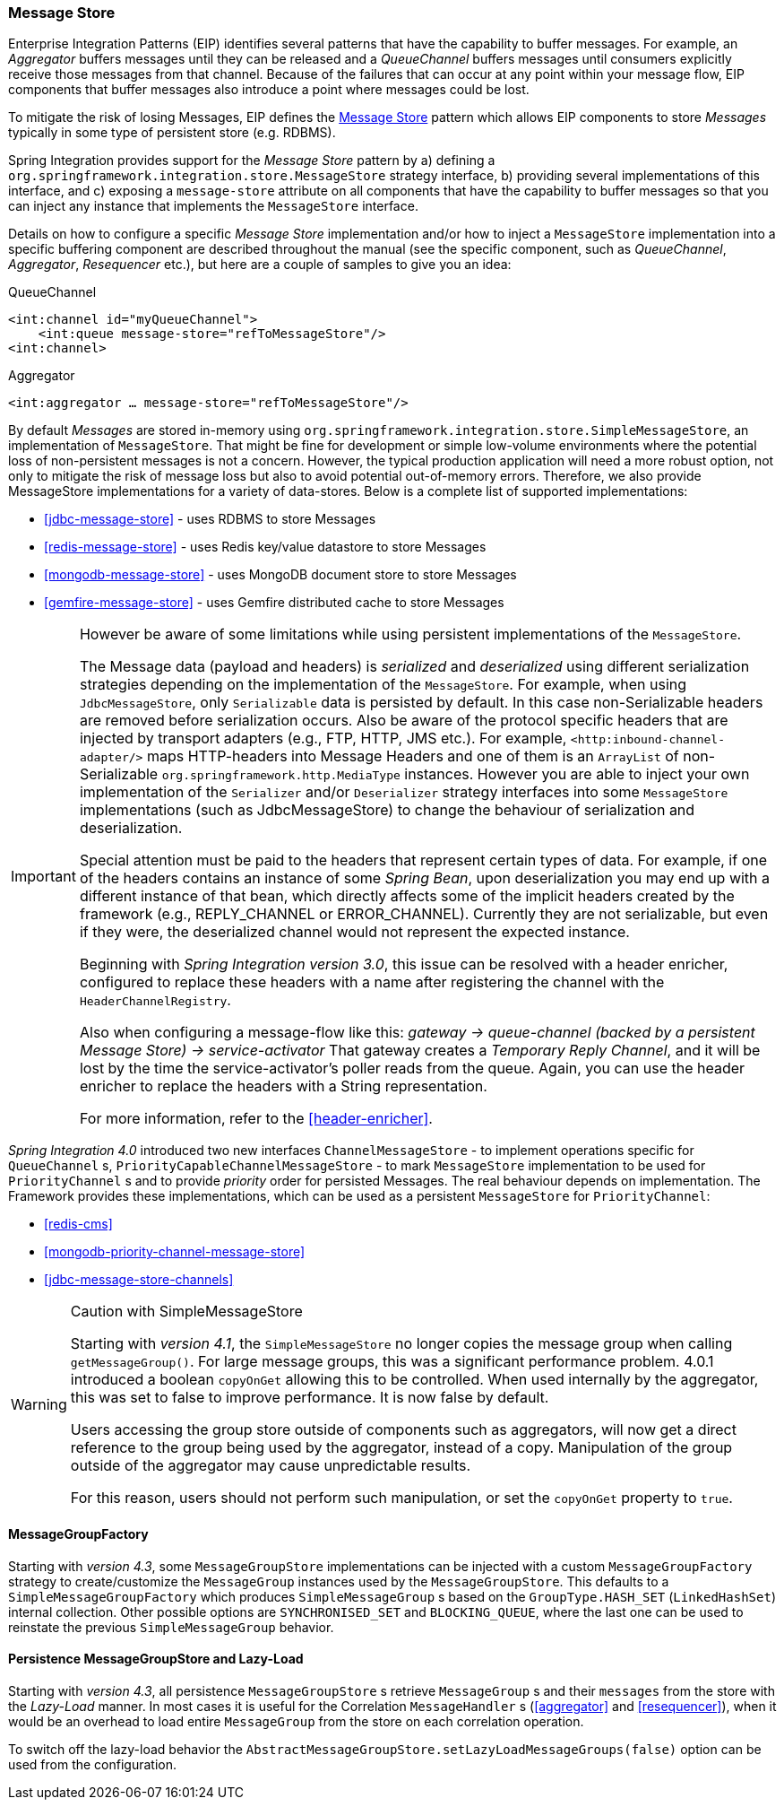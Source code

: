 [[message-store]]
=== Message Store

Enterprise Integration Patterns (EIP) identifies several patterns that have the capability to buffer messages.
For example, an _Aggregator_ buffers messages until they can be released and a _QueueChannel_ buffers messages until consumers explicitly receive those messages from that channel.
Because of the failures that can occur at any point within your message flow, EIP components that buffer messages also introduce a point where messages could be lost.

To mitigate the risk of losing Messages, EIP defines the http://eaipatterns.com/MessageStore.html[Message Store] pattern which allows EIP components to store _Messages_ typically in some type of persistent store (e.g.
RDBMS).

Spring Integration provides support for the _Message Store_ pattern by a) defining a `org.springframework.integration.store.MessageStore` strategy interface, b) providing several implementations of this interface, and c) exposing a `message-store` attribute on all components that have the capability to buffer messages so that you can inject any instance that implements the `MessageStore` interface.

Details on how to configure a specific _Message Store_ implementation and/or how to inject a `MessageStore` implementation into a specific buffering component are described throughout the manual (see the specific component, such as _QueueChannel_, _Aggregator_, _Resequencer_ etc.), but here are a couple of samples to give you an idea:

QueueChannel
[source,xml]
----
<int:channel id="myQueueChannel">
    <int:queue message-store="refToMessageStore"/>
<int:channel>
----

Aggregator
[source,xml]
----
<int:aggregator … message-store="refToMessageStore"/>
----

By default _Messages_ are stored in-memory using `org.springframework.integration.store.SimpleMessageStore`, an implementation of `MessageStore`.
That might be fine for development or simple low-volume environments where the potential loss of non-persistent messages is not a concern.
However, the typical production application will need a more robust option, not only to mitigate the risk of message loss but also to avoid potential out-of-memory errors.
Therefore, we also provide MessageStore implementations for a variety of data-stores.
Below is a complete list of supported implementations:

* <<jdbc-message-store>> - uses RDBMS to store Messages
* <<redis-message-store>> - uses Redis key/value datastore to store Messages
* <<mongodb-message-store>> - uses MongoDB document store to store Messages
* <<gemfire-message-store>> - uses Gemfire distributed cache to store Messages

[IMPORTANT]
=====
However be aware of some limitations while using persistent implementations of the `MessageStore`.

The Message data (payload and headers) is _serialized_ and _deserialized_ using different serialization strategies depending on the implementation of the `MessageStore`.
For example, when using `JdbcMessageStore`, only `Serializable` data is persisted by default.
In this case non-Serializable headers are removed before serialization occurs.
Also be aware of the protocol specific headers that are injected by transport adapters (e.g., FTP, HTTP, JMS etc.).
For example, `<http:inbound-channel-adapter/>` maps HTTP-headers into Message Headers and one of them is an `ArrayList` of non-Serializable `org.springframework.http.MediaType` instances.
However you are able to inject your own implementation of the `Serializer` and/or `Deserializer` strategy interfaces into some `MessageStore` implementations (such as JdbcMessageStore) to change the behaviour of serialization and deserialization.

Special attention must be paid to the headers that represent certain types of data.
For example, if one of the headers contains an instance of some _Spring Bean_, upon deserialization you may end up with a different instance of that bean, which directly affects some of the implicit headers created by the framework (e.g., REPLY_CHANNEL or ERROR_CHANNEL).
Currently they are not serializable, but even if they were, the deserialized channel would not represent the expected instance.

Beginning with _Spring Integration version 3.0_, this issue can be resolved with a header enricher, configured to replace these headers with a name after registering the channel with the `HeaderChannelRegistry`.

Also when configuring a message-flow like this: _gateway -> queue-channel (backed by a persistent Message Store) -> service-activator_ That gateway creates a _Temporary Reply Channel_, and it will be lost by the time the service-activator's poller reads from the queue.
Again, you can use the header enricher to replace the headers with a String representation.

For more information, refer to the <<header-enricher>>.
=====

_Spring Integration 4.0_ introduced two new interfaces `ChannelMessageStore` - to implement operations specific for `QueueChannel` s, `PriorityCapableChannelMessageStore` - to mark `MessageStore` implementation to be used for `PriorityChannel` s and to provide _priority_ order for persisted Messages.
The real behaviour depends on implementation.
The Framework provides these implementations, which can be used as a persistent `MessageStore` for `PriorityChannel`:

* <<redis-cms>>
* <<mongodb-priority-channel-message-store>>
* <<jdbc-message-store-channels>>

[[sms-caution]]
[WARNING]
.Caution with SimpleMessageStore
=====

Starting with _version 4.1_, the `SimpleMessageStore` no longer copies the message group when calling `getMessageGroup()`.
For large message groups, this was a significant performance problem.
4.0.1 introduced a boolean `copyOnGet` allowing this to be controlled.
When used internally by the aggregator, this was set to false to improve performance.
It is now false by default.

Users accessing the group store outside of components such as aggregators, will now get a direct reference to the group being used by the aggregator, instead of a copy.
Manipulation of the group outside of the aggregator may cause unpredictable results.

For this reason, users should not perform such manipulation, or set the `copyOnGet` property to `true`.
=====

[[message-group-factory]]
==== MessageGroupFactory

Starting with _version 4.3_, some `MessageGroupStore` implementations can be injected with a custom
`MessageGroupFactory` strategy to create/customize the `MessageGroup` instances used by the `MessageGroupStore`.
This defaults to a `SimpleMessageGroupFactory` which produces `SimpleMessageGroup` s based on the `GroupType.HASH_SET`
(`LinkedHashSet`) internal collection.
Other possible options are `SYNCHRONISED_SET` and `BLOCKING_QUEUE`, where the last one can be used to reinstate the
previous `SimpleMessageGroup` behavior.

[[lazy-load-message-group]]
==== Persistence MessageGroupStore and Lazy-Load

Starting with _version 4.3_, all persistence `MessageGroupStore` s retrieve `MessageGroup` s and their `messages`
from the store with the _Lazy-Load_ manner.
In most cases it is useful for the Correlation `MessageHandler` s (<<aggregator>> and <<resequencer>>),
when it would be an overhead to load entire `MessageGroup` from the store on each correlation operation.

To switch off the lazy-load behavior the `AbstractMessageGroupStore.setLazyLoadMessageGroups(false)` option
can be used from the configuration.
